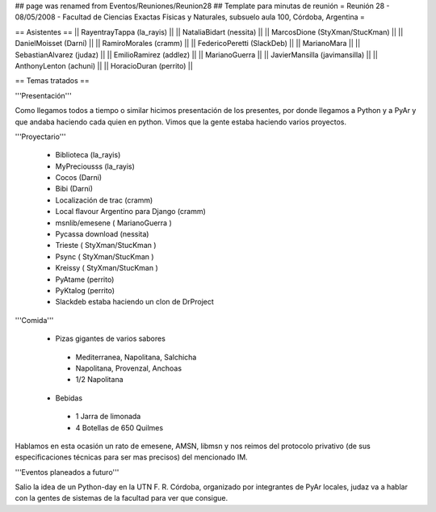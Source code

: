 ## page was renamed from Eventos/Reuniones/Reunion28
## Template para minutas de reunión
= Reunión 28 - 08/05/2008 - Facultad de Ciencias Exactas Físicas y Naturales, subsuelo aula 100, Córdoba, Argentina =

== Asistentes ==
|| RayentrayTappa (la_rayis) ||
|| NataliaBidart (nessita) ||
|| MarcosDione (StyXman/StucKman) ||
|| DanielMoisset (Darni) ||
|| RamiroMorales (cramm) ||
|| FedericoPeretti (SlackDeb) ||
|| MarianoMara ||
|| SebastianAlvarez (judaz) ||
|| EmilioRamirez (addlez) ||
|| MarianoGuerra ||
|| JavierMansilla (javimansilla) ||
|| AnthonyLenton (achuni) ||
|| HoracioDuran (perrito) ||

== Temas tratados ==

'''Presentación'''

Como llegamos todos a tiempo o similar hicimos presentación de los presentes, por donde llegamos a Python y a PyAr y que andaba haciendo cada quien en python.
Vimos que la gente estaba haciendo varios proyectos.

'''Proyectario'''

 * Biblioteca (la_rayis)
 * MyPreciousss (la_rayis)
 * Cocos (Darni)
 * Bibi (Darni)
 * Localización de trac (cramm)
 * Local flavour Argentino para Django (cramm)
 * msnlib/emesene ( MarianoGuerra )
 * Pycassa download (nessita)
 * Trieste ( StyXman/StucKman )
 * Psync  ( StyXman/StucKman )
 * Kreissy  ( StyXman/StucKman )
 * PyAtame (perrito)
 * PyKtalog (perrito)
 * Slackdeb estaba haciendo un clon de DrProject

'''Comida'''

 * Pizas gigantes de varios sabores
  * Mediterranea, Napolitana, Salchicha
  * Napolitana, Provenzal, Anchoas
  * 1/2 Napolitana
 * Bebidas
  * 1 Jarra de limonada
  * 4 Botellas de 650 Quilmes
Hablamos en esta ocasión un rato de emesene, AMSN, libmsn y nos reimos del protocolo privativo (de sus especificaciones técnicas para ser mas precisos) del mencionado IM.

'''Eventos planeados a futuro'''

Salio la idea de un Python-day en la UTN F. R. Córdoba, organizado por integrantes de PyAr locales, judaz va a hablar con la gentes de sistemas de la facultad para ver que consigue.
